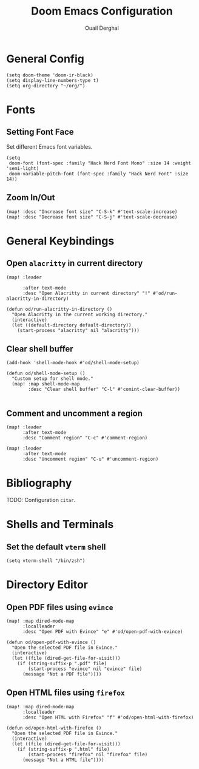 #+TITLE: Doom Emacs Configuration
#+AUTHOR: Ouail Derghal
#+STARTUP: fold

* General Config
#+begin_src elisp
(setq doom-theme 'doom-ir-black)
(setq display-line-numbers-type t)
(setq org-directory "~/org/")
#+end_src

* Fonts
** Setting Font Face
Set different Emacs font variables.

#+begin_src elisp
(setq
 doom-font (font-spec :family "Hack Nerd Font Mono" :size 14 :weight 'semi-light)
 doom-variable-pitch-font (font-spec :family "Hack Nerd Font" :size 14))
#+end_src

** Zoom In/Out
#+begin_src elisp
(map! :desc "Increase font size" "C-S-k" #'text-scale-increase)
(map! :desc "Decrease font size" "C-S-j" #'text-scale-decrease)
#+end_src

* General Keybindings
** Open =alacritty= in current directory
#+begin_src elisp
(map! :leader

      :after text-mode
      :desc "Open Alacritty in current directory" "!" #'od/run-alacritty-in-directory)

(defun od/run-alacritty-in-directory ()
  "Open Alacritty in the current working directory."
  (interactive)
  (let ((default-directory default-directory))
    (start-process "alacritty" nil "alacritty")))
#+end_src

** Clear shell buffer
#+begin_src elisp
(add-hook 'shell-mode-hook #'od/shell-mode-setup)

(defun od/shell-mode-setup ()
  "Custom setup for shell mode."
  (map! :map shell-mode-map
        :desc "Clear shell buffer" "C-l" #'comint-clear-buffer))

#+end_src

** Comment and uncomment a region
#+begin_src elisp
(map! :leader
      :after text-mode
      :desc "Comment region" "C-c" #'comment-region)

(map! :leader
      :after text-mode
      :desc "Uncomment region" "C-u" #'uncomment-region)
#+end_src

* Bibliography
TODO: Configuration =citar=.

* Shells and Terminals
** Set the default =vterm= shell
#+begin_src elisp
(setq vterm-shell "/bin/zsh")
#+end_src

* Directory Editor
** Open PDF files using =evince=
#+begin_src elisp
(map! :map dired-mode-map
      :localleader
      :desc "Open PDF with Evince" "e" #'od/open-pdf-with-evince)

(defun od/open-pdf-with-evince ()
  "Open the selected PDF file in Evince."
  (interactive)
  (let ((file (dired-get-file-for-visit)))
    (if (string-suffix-p ".pdf" file)
        (start-process "evince" nil "evince" file)
      (message "Not a PDF file"))))
#+end_src

** Open HTML files using =firefox=
#+begin_src elisp
(map! :map dired-mode-map
      :localleader
      :desc "Open HTML with Firefox" "f" #'od/open-html-with-firefox)

(defun od/open-html-with-firefox ()
  "Open the selected PDF file in Evince."
  (interactive)
  (let ((file (dired-get-file-for-visit)))
    (if (string-suffix-p ".html" file)
        (start-process "firefox" nil "firefox" file)
      (message "Not a HTML file"))))
#+end_src
